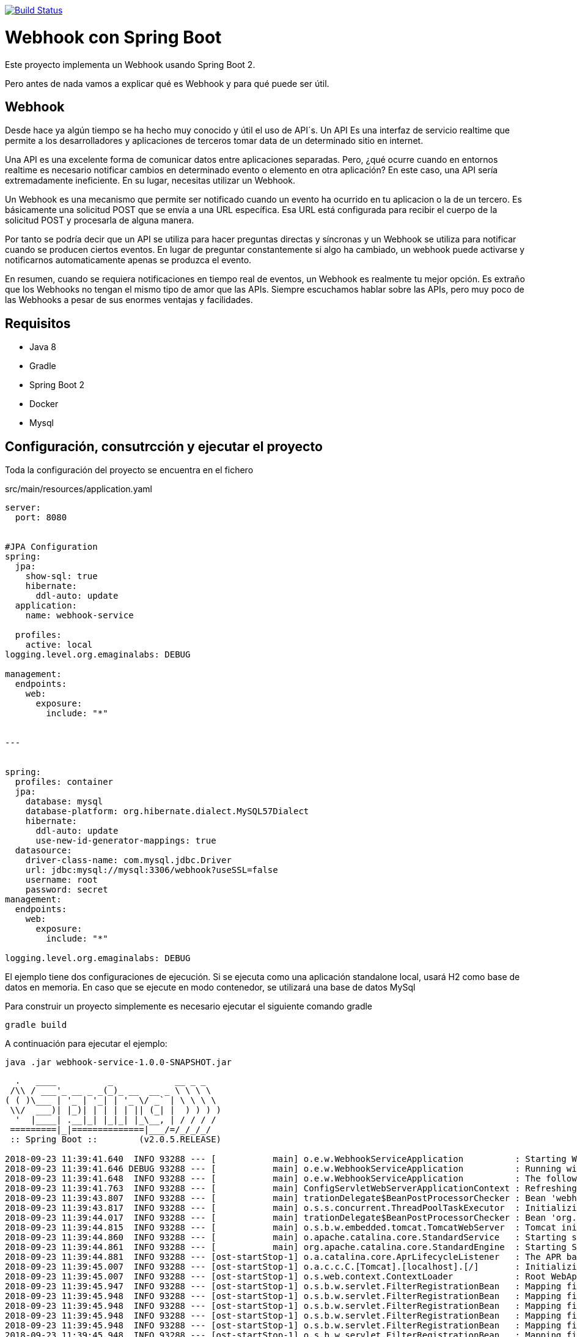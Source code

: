 image:https://travis-ci.org/joanluk/webhook-example.svg?branch=master["Build Status", link="https://travis-ci.org/joanluk/webhook-example"]

= Webhook con Spring Boot

Este proyecto implementa un Webhook  usando Spring Boot 2.

Pero antes de nada vamos a explicar qué es Webhook y para qué puede ser útil.


== Webhook

Desde hace ya algún tiempo se ha hecho muy conocido y útil el uso de API´s. Un API Es una interfaz de servicio realtime que permite a los desarrolladores y aplicaciones de terceros tomar data de un determinado sitio en internet.

Una API es una excelente forma de comunicar datos entre aplicaciones separadas. Pero, ¿qué ocurre cuando en entornos realtime es necesario  notificar cambios en determinado evento o elemento en otra aplicación? En este caso, una API sería extremadamente ineficiente. En su lugar, necesitas utilizar un Webhook.


Un Webhook es una mecanismo que permite ser notificado cuando un evento ha ocurrido en tu aplicacion o la de un tercero. Es básicamente una solicitud POST que se envía a una URL específica. Esa URL está configurada para recibir el cuerpo de la solicitud POST y procesarla de alguna manera.

Por tanto se podría decir que un  API se utiliza para hacer preguntas directas y síncronas y un Webhook se utiliza para notificar cuando se producen ciertos eventos. En lugar de preguntar constantemente si algo ha cambiado, un webhook puede activarse y notificarnos automaticamente apenas se produzca el evento.


En resumen, cuando se requiera notificaciones en tiempo real de eventos, un Webhook es realmente tu mejor opción. Es extraño que los Webhooks no tengan el mismo tipo de amor que las APIs. Siempre escuchamos hablar sobre las APIs, pero muy poco de las Webhooks a pesar de sus enormes ventajas y facilidades.

== Requisitos

- Java 8
- Gradle
- Spring Boot 2
- Docker
- Mysql


== Configuración, consutrcción  y ejecutar el proyecto

Toda la configuración del proyecto se encuentra en el fichero

.src/main/resources/application.yaml
[source,java]
----
server:
  port: 8080


#JPA Configuration
spring:
  jpa:
    show-sql: true
    hibernate:
      ddl-auto: update
  application:
    name: webhook-service

  profiles:
    active: local
logging.level.org.emaginalabs: DEBUG

management:
  endpoints:
    web:
      exposure:
        include: "*"


---


spring:
  profiles: container
  jpa:
    database: mysql
    database-platform: org.hibernate.dialect.MySQL57Dialect
    hibernate:
      ddl-auto: update
      use-new-id-generator-mappings: true
  datasource:
    driver-class-name: com.mysql.jdbc.Driver
    url: jdbc:mysql://mysql:3306/webhook?useSSL=false
    username: root
    password: secret
management:
  endpoints:
    web:
      exposure:
        include: "*"

logging.level.org.emaginalabs: DEBUG
----


El ejemplo tiene dos configuraciones de ejecución. Si se ejecuta como una aplicación standalone local, usará H2 como base de datos en memoria. En caso que se ejecute en modo contenedor, se utilizará una base de datos MySql


Para construir un proyecto simplemente es necesario ejecutar el siguiente comando gradle

----
gradle build
----

A continuación para ejecutar el ejemplo:

----
java .jar webhook-service-1.0.0-SNAPSHOT.jar
----

----

  .   ____          _            __ _ _
 /\\ / ___'_ __ _ _(_)_ __  __ _ \ \ \ \
( ( )\___ | '_ | '_| | '_ \/ _` | \ \ \ \
 \\/  ___)| |_)| | | | | || (_| |  ) ) ) )
  '  |____| .__|_| |_|_| |_\__, | / / / /
 =========|_|==============|___/=/_/_/_/
 :: Spring Boot ::        (v2.0.5.RELEASE)

2018-09-23 11:39:41.640  INFO 93288 --- [           main] o.e.w.WebhookServiceApplication          : Starting WebhookServiceApplication on MacBook-Pro.home with PID 93288 (/Users/jose/desarrollo/proyectos/webhookservice/webhook-service/build/libs/webhook-service-1.0.0-SNAPSHOT.jar started by jose in /Users/jose/desarrollo/proyectos/webhookservice/webhook-service/build/libs)
2018-09-23 11:39:41.646 DEBUG 93288 --- [           main] o.e.w.WebhookServiceApplication          : Running with Spring Boot v2.0.5.RELEASE, Spring v5.0.9.RELEASE
2018-09-23 11:39:41.648  INFO 93288 --- [           main] o.e.w.WebhookServiceApplication          : The following profiles are active: local
2018-09-23 11:39:41.763  INFO 93288 --- [           main] ConfigServletWebServerApplicationContext : Refreshing org.springframework.boot.web.servlet.context.AnnotationConfigServletWebServerApplicationContext@6debcae2: startup date [Sun Sep 23 11:39:41 CEST 2018]; root of context hierarchy
2018-09-23 11:39:43.807  INFO 93288 --- [           main] trationDelegate$BeanPostProcessorChecker : Bean 'webhookServiceApplication' of type [org.emaginalabs.webhookservice.WebhookServiceApplication$$EnhancerBySpringCGLIB$$9ab22135] is not eligible for getting processed by all BeanPostProcessors (for example: not eligible for auto-proxying)
2018-09-23 11:39:43.817  INFO 93288 --- [           main] o.s.s.concurrent.ThreadPoolTaskExecutor  : Initializing ExecutorService
2018-09-23 11:39:44.017  INFO 93288 --- [           main] trationDelegate$BeanPostProcessorChecker : Bean 'org.springframework.transaction.annotation.ProxyTransactionManagementConfiguration' of type [org.springframework.transaction.annotation.ProxyTransactionManagementConfiguration$$EnhancerBySpringCGLIB$$186054ea] is not eligible for getting processed by all BeanPostProcessors (for example: not eligible for auto-proxying)
2018-09-23 11:39:44.815  INFO 93288 --- [           main] o.s.b.w.embedded.tomcat.TomcatWebServer  : Tomcat initialized with port(s): 8080 (http)
2018-09-23 11:39:44.860  INFO 93288 --- [           main] o.apache.catalina.core.StandardService   : Starting service [Tomcat]
2018-09-23 11:39:44.861  INFO 93288 --- [           main] org.apache.catalina.core.StandardEngine  : Starting Servlet Engine: Apache Tomcat/8.5.34
2018-09-23 11:39:44.881  INFO 93288 --- [ost-startStop-1] o.a.catalina.core.AprLifecycleListener   : The APR based Apache Tomcat Native library which allows optimal performance in production environments was not found on the java.library.path: [/Users/jose/Library/Java/Extensions:/Library/Java/Extensions:/Network/Library/Java/Extensions:/System/Library/Java/Extensions:/usr/lib/java:.]
2018-09-23 11:39:45.007  INFO 93288 --- [ost-startStop-1] o.a.c.c.C.[Tomcat].[localhost].[/]       : Initializing Spring embedded WebApplicationContext
2018-09-23 11:39:45.007  INFO 93288 --- [ost-startStop-1] o.s.web.context.ContextLoader            : Root WebApplicationContext: initialization completed in 3246 ms
2018-09-23 11:39:45.947  INFO 93288 --- [ost-startStop-1] o.s.b.w.servlet.FilterRegistrationBean   : Mapping filter: 'characterEncodingFilter' to: [/*]
2018-09-23 11:39:45.948  INFO 93288 --- [ost-startStop-1] o.s.b.w.servlet.FilterRegistrationBean   : Mapping filter: 'webMvcMetricsFilter' to: [/*]
2018-09-23 11:39:45.948  INFO 93288 --- [ost-startStop-1] o.s.b.w.servlet.FilterRegistrationBean   : Mapping filter: 'hiddenHttpMethodFilter' to: [/*]
2018-09-23 11:39:45.948  INFO 93288 --- [ost-startStop-1] o.s.b.w.servlet.FilterRegistrationBean   : Mapping filter: 'httpPutFormContentFilter' to: [/*]
2018-09-23 11:39:45.948  INFO 93288 --- [ost-startStop-1] o.s.b.w.servlet.FilterRegistrationBean   : Mapping filter: 'requestContextFilter' to: [/*]
2018-09-23 11:39:45.948  INFO 93288 --- [ost-startStop-1] o.s.b.w.servlet.FilterRegistrationBean   : Mapping filter: 'httpTraceFilter' to: [/*]
2018-09-23 11:39:45.948  INFO 93288 --- [ost-startStop-1] o.s.b.w.servlet.ServletRegistrationBean  : Servlet dispatcherServlet mapped to [/]
2018-09-23 11:39:46.169  INFO 93288 --- [           main] com.zaxxer.hikari.HikariDataSource       : HikariPool-1 - Starting...
2018-09-23 11:39:46.492  INFO 93288 --- [           main] com.zaxxer.hikari.HikariDataSource       : HikariPool-1 - Start completed.
2018-09-23 11:39:46.550  INFO 93288 --- [           main] j.LocalContainerEntityManagerFactoryBean : Building JPA container EntityManagerFactory for persistence unit 'default'
2018-09-23 11:39:46.582  INFO 93288 --- [           main] o.hibernate.jpa.internal.util.LogHelper  : HHH000204: Processing PersistenceUnitInfo [
	name: default
	...]
2018-09-23 11:39:46.749  INFO 93288 --- [           main] org.hibernate.Version                    : HHH000412: Hibernate Core {5.2.17.Final}
2018-09-23 11:39:46.752  INFO 93288 --- [           main] org.hibernate.cfg.Environment            : HHH000206: hibernate.properties not found
2018-09-23 11:39:46.837  INFO 93288 --- [           main] o.hibernate.annotations.common.Version   : HCANN000001: Hibernate Commons Annotations {5.0.1.Final}
2018-09-23 11:39:47.132  INFO 93288 --- [           main] org.hibernate.dialect.Dialect            : HHH000400: Using dialect: org.hibernate.dialect.H2Dialect
Hibernate: create table application (id bigint not null, name varchar(255), online boolean not null, url varchar(255) not null, primary key (id))
Hibernate: create table message (id bigint not null, content_type varchar(255) not null, message_body varchar(255) not null, timestamp timestamp not null, application_id bigint not null, primary key (id))
Hibernate: create sequence hibernate_sequence start with 1 increment by 1
Hibernate: alter table message add constraint FKilx4nfrunhu6u8vmhek3wnhic foreign key (application_id) references application
2018-09-23 11:39:48.000  INFO 93288 --- [           main] j.LocalContainerEntityManagerFactoryBean : Initialized JPA EntityManagerFactory for persistence unit 'default'
2018-09-23 11:39:48.387  INFO 93288 --- [           main] o.h.h.i.QueryTranslatorFactoryInitiator  : HHH000397: Using ASTQueryTranslatorFactory
2018-09-23 11:39:49.481  WARN 93288 --- [           main] aWebConfiguration$JpaWebMvcConfiguration : spring.jpa.open-in-view is enabled by default. Therefore, database queries may be performed during view rendering. Explicitly configure spring.jpa.open-in-view to disable this warning
2018-09-23 11:39:49.555  INFO 93288 --- [           main] s.w.s.m.m.a.RequestMappingHandlerMapping : Mapped "{[/applications],methods=[POST]}" onto public java.lang.Long org.emaginalabs.webhookservice.restcontrollers.WebhookController.registerNewApplication(org.emaginalabs.webhookservice.model.Application)
2018-09-23 11:39:49.556  INFO 93288 --- [           main] s.w.s.m.m.a.RequestMappingHandlerMapping : Mapped "{[/applications],methods=[GET]}" onto public java.lang.Iterable<org.emaginalabs.webhookservice.model.Application> org.emaginalabs.webhookservice.restcontrollers.WebhookController.listApplications()
2018-09-23 11:39:49.556  INFO 93288 --- [           main] s.w.s.m.m.a.RequestMappingHandlerMapping : Mapped "{[/applications/{id}],methods=[DELETE]}" onto public void org.emaginalabs.webhookservice.restcontrollers.WebhookController.deleteApplication(java.lang.Long)
2018-09-23 11:39:49.556  INFO 93288 --- [           main] s.w.s.m.m.a.RequestMappingHandlerMapping : Mapped "{[/applications/{id}/message],methods=[POST]}" onto public void org.emaginalabs.webhookservice.restcontrollers.WebhookController.postMessageToApplication(java.lang.Long,java.lang.String,java.lang.String)
2018-09-23 11:39:49.560  INFO 93288 --- [           main] s.w.s.m.m.a.RequestMappingHandlerMapping : Mapped "{[/swagger-resources/configuration/ui]}" onto public org.springframework.http.ResponseEntity<springfox.documentation.swagger.web.UiConfiguration> springfox.documentation.swagger.web.ApiResourceController.uiConfiguration()
2018-09-23 11:39:49.561  INFO 93288 --- [           main] s.w.s.m.m.a.RequestMappingHandlerMapping : Mapped "{[/swagger-resources/configuration/security]}" onto public org.springframework.http.ResponseEntity<springfox.documentation.swagger.web.SecurityConfiguration> springfox.documentation.swagger.web.ApiResourceController.securityConfiguration()
2018-09-23 11:39:49.562  INFO 93288 --- [           main] s.w.s.m.m.a.RequestMappingHandlerMapping : Mapped "{[/swagger-resources]}" onto public org.springframework.http.ResponseEntity<java.util.List<springfox.documentation.swagger.web.SwaggerResource>> springfox.documentation.swagger.web.ApiResourceController.swaggerResources()
2018-09-23 11:39:49.565  INFO 93288 --- [           main] s.w.s.m.m.a.RequestMappingHandlerMapping : Mapped "{[/error]}" onto public org.springframework.http.ResponseEntity<java.util.Map<java.lang.String, java.lang.Object>> org.springframework.boot.autoconfigure.web.servlet.error.BasicErrorController.error(javax.servlet.http.HttpServletRequest)
2018-09-23 11:39:49.566  INFO 93288 --- [           main] s.w.s.m.m.a.RequestMappingHandlerMapping : Mapped "{[/error],produces=[text/html]}" onto public org.springframework.web.servlet.ModelAndView org.springframework.boot.autoconfigure.web.servlet.error.BasicErrorController.errorHtml(javax.servlet.http.HttpServletRequest,javax.servlet.http.HttpServletResponse)
2018-09-23 11:39:49.664  INFO 93288 --- [           main] o.s.b.a.e.web.EndpointLinksResolver      : Exposing 14 endpoint(s) beneath base path '/actuator'
2018-09-23 11:39:49.675  INFO 93288 --- [           main] s.b.a.e.w.s.WebMvcEndpointHandlerMapping : Mapped "{[/actuator/auditevents],methods=[GET],produces=[application/vnd.spring-boot.actuator.v2+json || application/json]}" onto public java.lang.Object org.springframework.boot.actuate.endpoint.web.servlet.AbstractWebMvcEndpointHandlerMapping$OperationHandler.handle(javax.servlet.http.HttpServletRequest,java.util.Map<java.lang.String, java.lang.String>)
2018-09-23 11:39:49.676  INFO 93288 --- [           main] s.b.a.e.w.s.WebMvcEndpointHandlerMapping : Mapped "{[/actuator/beans],methods=[GET],produces=[application/vnd.spring-boot.actuator.v2+json || application/json]}" onto public java.lang.Object org.springframework.boot.actuate.endpoint.web.servlet.AbstractWebMvcEndpointHandlerMapping$OperationHandler.handle(javax.servlet.http.HttpServletRequest,java.util.Map<java.lang.String, java.lang.String>)
2018-09-23 11:39:49.676  INFO 93288 --- [           main] s.b.a.e.w.s.WebMvcEndpointHandlerMapping : Mapped "{[/actuator/health],methods=[GET],produces=[application/vnd.spring-boot.actuator.v2+json || application/json]}" onto public java.lang.Object org.springframework.boot.actuate.endpoint.web.servlet.AbstractWebMvcEndpointHandlerMapping$OperationHandler.handle(javax.servlet.http.HttpServletRequest,java.util.Map<java.lang.String, java.lang.String>)
2018-09-23 11:39:49.677  INFO 93288 --- [           main] s.b.a.e.w.s.WebMvcEndpointHandlerMapping : Mapped "{[/actuator/conditions],methods=[GET],produces=[application/vnd.spring-boot.actuator.v2+json || application/json]}" onto public java.lang.Object org.springframework.boot.actuate.endpoint.web.servlet.AbstractWebMvcEndpointHandlerMapping$OperationHandler.handle(javax.servlet.http.HttpServletRequest,java.util.Map<java.lang.String, java.lang.String>)
2018-09-23 11:39:49.677  INFO 93288 --- [           main] s.b.a.e.w.s.WebMvcEndpointHandlerMapping : Mapped "{[/actuator/configprops],methods=[GET],produces=[application/vnd.spring-boot.actuator.v2+json || application/json]}" onto public java.lang.Object org.springframework.boot.actuate.endpoint.web.servlet.AbstractWebMvcEndpointHandlerMapping$OperationHandler.handle(javax.servlet.http.HttpServletRequest,java.util.Map<java.lang.String, java.lang.String>)
2018-09-23 11:39:49.677  INFO 93288 --- [           main] s.b.a.e.w.s.WebMvcEndpointHandlerMapping : Mapped "{[/actuator/env],methods=[GET],produces=[application/vnd.spring-boot.actuator.v2+json || application/json]}" onto public java.lang.Object org.springframework.boot.actuate.endpoint.web.servlet.AbstractWebMvcEndpointHandlerMapping$OperationHandler.handle(javax.servlet.http.HttpServletRequest,java.util.Map<java.lang.String, java.lang.String>)
2018-09-23 11:39:49.677  INFO 93288 --- [           main] s.b.a.e.w.s.WebMvcEndpointHandlerMapping : Mapped "{[/actuator/env/{toMatch}],methods=[GET],produces=[application/vnd.spring-boot.actuator.v2+json || application/json]}" onto public java.lang.Object org.springframework.boot.actuate.endpoint.web.servlet.AbstractWebMvcEndpointHandlerMapping$OperationHandler.handle(javax.servlet.http.HttpServletRequest,java.util.Map<java.lang.String, java.lang.String>)
2018-09-23 11:39:49.678  INFO 93288 --- [           main] s.b.a.e.w.s.WebMvcEndpointHandlerMapping : Mapped "{[/actuator/info],methods=[GET],produces=[application/vnd.spring-boot.actuator.v2+json || application/json]}" onto public java.lang.Object org.springframework.boot.actuate.endpoint.web.servlet.AbstractWebMvcEndpointHandlerMapping$OperationHandler.handle(javax.servlet.http.HttpServletRequest,java.util.Map<java.lang.String, java.lang.String>)
2018-09-23 11:39:49.678  INFO 93288 --- [           main] s.b.a.e.w.s.WebMvcEndpointHandlerMapping : Mapped "{[/actuator/loggers],methods=[GET],produces=[application/vnd.spring-boot.actuator.v2+json || application/json]}" onto public java.lang.Object org.springframework.boot.actuate.endpoint.web.servlet.AbstractWebMvcEndpointHandlerMapping$OperationHandler.handle(javax.servlet.http.HttpServletRequest,java.util.Map<java.lang.String, java.lang.String>)
2018-09-23 11:39:49.678  INFO 93288 --- [           main] s.b.a.e.w.s.WebMvcEndpointHandlerMapping : Mapped "{[/actuator/loggers/{name}],methods=[GET],produces=[application/vnd.spring-boot.actuator.v2+json || application/json]}" onto public java.lang.Object org.springframework.boot.actuate.endpoint.web.servlet.AbstractWebMvcEndpointHandlerMapping$OperationHandler.handle(javax.servlet.http.HttpServletRequest,java.util.Map<java.lang.String, java.lang.String>)
2018-09-23 11:39:49.679  INFO 93288 --- [           main] s.b.a.e.w.s.WebMvcEndpointHandlerMapping : Mapped "{[/actuator/loggers/{name}],methods=[POST],consumes=[application/vnd.spring-boot.actuator.v2+json || application/json]}" onto public java.lang.Object org.springframework.boot.actuate.endpoint.web.servlet.AbstractWebMvcEndpointHandlerMapping$OperationHandler.handle(javax.servlet.http.HttpServletRequest,java.util.Map<java.lang.String, java.lang.String>)
2018-09-23 11:39:49.679  INFO 93288 --- [           main] s.b.a.e.w.s.WebMvcEndpointHandlerMapping : Mapped "{[/actuator/heapdump],methods=[GET],produces=[application/octet-stream]}" onto public java.lang.Object org.springframework.boot.actuate.endpoint.web.servlet.AbstractWebMvcEndpointHandlerMapping$OperationHandler.handle(javax.servlet.http.HttpServletRequest,java.util.Map<java.lang.String, java.lang.String>)
2018-09-23 11:39:49.680  INFO 93288 --- [           main] s.b.a.e.w.s.WebMvcEndpointHandlerMapping : Mapped "{[/actuator/threaddump],methods=[GET],produces=[application/vnd.spring-boot.actuator.v2+json || application/json]}" onto public java.lang.Object org.springframework.boot.actuate.endpoint.web.servlet.AbstractWebMvcEndpointHandlerMapping$OperationHandler.handle(javax.servlet.http.HttpServletRequest,java.util.Map<java.lang.String, java.lang.String>)
2018-09-23 11:39:49.680  INFO 93288 --- [           main] s.b.a.e.w.s.WebMvcEndpointHandlerMapping : Mapped "{[/actuator/metrics/{requiredMetricName}],methods=[GET],produces=[application/vnd.spring-boot.actuator.v2+json || application/json]}" onto public java.lang.Object org.springframework.boot.actuate.endpoint.web.servlet.AbstractWebMvcEndpointHandlerMapping$OperationHandler.handle(javax.servlet.http.HttpServletRequest,java.util.Map<java.lang.String, java.lang.String>)
2018-09-23 11:39:49.680  INFO 93288 --- [           main] s.b.a.e.w.s.WebMvcEndpointHandlerMapping : Mapped "{[/actuator/metrics],methods=[GET],produces=[application/vnd.spring-boot.actuator.v2+json || application/json]}" onto public java.lang.Object org.springframework.boot.actuate.endpoint.web.servlet.AbstractWebMvcEndpointHandlerMapping$OperationHandler.handle(javax.servlet.http.HttpServletRequest,java.util.Map<java.lang.String, java.lang.String>)
2018-09-23 11:39:49.680  INFO 93288 --- [           main] s.b.a.e.w.s.WebMvcEndpointHandlerMapping : Mapped "{[/actuator/scheduledtasks],methods=[GET],produces=[application/vnd.spring-boot.actuator.v2+json || application/json]}" onto public java.lang.Object org.springframework.boot.actuate.endpoint.web.servlet.AbstractWebMvcEndpointHandlerMapping$OperationHandler.handle(javax.servlet.http.HttpServletRequest,java.util.Map<java.lang.String, java.lang.String>)
2018-09-23 11:39:49.680  INFO 93288 --- [           main] s.b.a.e.w.s.WebMvcEndpointHandlerMapping : Mapped "{[/actuator/httptrace],methods=[GET],produces=[application/vnd.spring-boot.actuator.v2+json || application/json]}" onto public java.lang.Object org.springframework.boot.actuate.endpoint.web.servlet.AbstractWebMvcEndpointHandlerMapping$OperationHandler.handle(javax.servlet.http.HttpServletRequest,java.util.Map<java.lang.String, java.lang.String>)
2018-09-23 11:39:49.681  INFO 93288 --- [           main] s.b.a.e.w.s.WebMvcEndpointHandlerMapping : Mapped "{[/actuator/mappings],methods=[GET],produces=[application/vnd.spring-boot.actuator.v2+json || application/json]}" onto public java.lang.Object org.springframework.boot.actuate.endpoint.web.servlet.AbstractWebMvcEndpointHandlerMapping$OperationHandler.handle(javax.servlet.http.HttpServletRequest,java.util.Map<java.lang.String, java.lang.String>)
2018-09-23 11:39:49.682  INFO 93288 --- [           main] s.b.a.e.w.s.WebMvcEndpointHandlerMapping : Mapped "{[/actuator],methods=[GET],produces=[application/vnd.spring-boot.actuator.v2+json || application/json]}" onto protected java.util.Map<java.lang.String, java.util.Map<java.lang.String, org.springframework.boot.actuate.endpoint.web.Link>> org.springframework.boot.actuate.endpoint.web.servlet.WebMvcEndpointHandlerMapping.links(javax.servlet.http.HttpServletRequest,javax.servlet.http.HttpServletResponse)
2018-09-23 11:39:49.849  INFO 93288 --- [           main] pertySourcedRequestMappingHandlerMapping : Mapped URL path [/v2/api-docs] onto method [public org.springframework.http.ResponseEntity<springfox.documentation.spring.web.json.Json> springfox.documentation.swagger2.web.Swagger2Controller.getDocumentation(java.lang.String,javax.servlet.http.HttpServletRequest)]
2018-09-23 11:39:49.974  INFO 93288 --- [           main] o.s.w.s.handler.SimpleUrlHandlerMapping  : Mapped URL path [/**/favicon.ico] onto handler of type [class org.springframework.web.servlet.resource.ResourceHttpRequestHandler]
2018-09-23 11:39:50.034  INFO 93288 --- [           main] s.w.s.m.m.a.RequestMappingHandlerAdapter : Looking for @ControllerAdvice: org.springframework.boot.web.servlet.context.AnnotationConfigServletWebServerApplicationContext@6debcae2: startup date [Sun Sep 23 11:39:41 CEST 2018]; root of context hierarchy
2018-09-23 11:39:50.107  INFO 93288 --- [           main] o.s.w.s.handler.SimpleUrlHandlerMapping  : Mapped URL path [/webjars/**] onto handler of type [class org.springframework.web.servlet.resource.ResourceHttpRequestHandler]
2018-09-23 11:39:50.107  INFO 93288 --- [           main] o.s.w.s.handler.SimpleUrlHandlerMapping  : Mapped URL path [/**] onto handler of type [class org.springframework.web.servlet.resource.ResourceHttpRequestHandler]
2018-09-23 11:39:50.130  INFO 93288 --- [           main] .m.m.a.ExceptionHandlerExceptionResolver : Detected @ExceptionHandler methods in restExceptionHandler
2018-09-23 11:39:50.658  INFO 93288 --- [           main] o.s.j.e.a.AnnotationMBeanExporter        : Registering beans for JMX exposure on startup
2018-09-23 11:39:50.660  INFO 93288 --- [           main] o.s.j.e.a.AnnotationMBeanExporter        : Bean with name 'dataSource' has been autodetected for JMX exposure
2018-09-23 11:39:50.667  INFO 93288 --- [           main] o.s.j.e.a.AnnotationMBeanExporter        : Located MBean 'dataSource': registering with JMX server as MBean [com.zaxxer.hikari:name=dataSource,type=HikariDataSource]
2018-09-23 11:39:50.674  INFO 93288 --- [           main] o.s.c.support.DefaultLifecycleProcessor  : Starting beans in phase 2147483647
2018-09-23 11:39:50.675  INFO 93288 --- [           main] d.s.w.p.DocumentationPluginsBootstrapper : Context refreshed
2018-09-23 11:39:50.703  INFO 93288 --- [           main] d.s.w.p.DocumentationPluginsBootstrapper : Found 1 custom documentation plugin(s)
2018-09-23 11:39:50.736  INFO 93288 --- [           main] s.d.s.w.s.ApiListingReferenceScanner     : Scanning for api listing references
2018-09-23 11:39:50.903  INFO 93288 --- [           main] s.a.ScheduledAnnotationBeanPostProcessor : No TaskScheduler/ScheduledExecutorService bean found for scheduled processing
2018-09-23 11:39:50.959  INFO 93288 --- [           main] o.s.b.w.embedded.tomcat.TomcatWebServer  : Tomcat started on port(s): 8080 (http) with context path ''
2018-09-23 11:39:50.964  INFO 93288 --- [           main] o.e.w.WebhookServiceApplication          : Started WebhookServiceApplication in 9.925 seconds (JVM running for 10.611)
----


== Ejemplos de solicitud de peticiones

- *Registro de nueva aplicación*


	curl -X POST \
	  http://localhost:8080/applications \
	  -H 'Content-Type: application/x-www-form-urlencoded' \
	  -d 'url=http%3A%2F%2Fposttestserver.com%2Fpost.php%3Fdir%3Dwebok&name=test%20app'


El servicio de registro se ha desarrollado para que pueda realizar mediante un formulario de registro


- *Listado de aplicaciones registradas*

	curl -v --request GET http://localhost:8080/applications


- *Borrado de una aplicación a partir de su ID*

	curl -v --request DELETE http://localhost:8080/applications/1

- *Enviar mensaje POST a una aplicación*

	curl -v --header "Content-type: text/pain" --request POST --data "WEBHOOK TEST" http://localhost:8080/applications/1/message


Para consultar los servicios disponibles se puede realizar llamando a la siguiente url donde se muestran mediante Swagger:

	http://localhost:8080/swagger-ui.html



== Generación de las imágenes de docker

=== Dockerfile

La generación de las imágenes de Docker es sencillo dado que utilizando una imagen basada en openjdk no deberemos realizar ninguna configuración adicional:

----
FROM openjdk:8-jdk-alpine
VOLUME /tmp
ARG JAR_FILE
ADD ${JAR_FILE} app.jar
ENTRYPOINT ["java","-Djava.security.egd=file:/dev/./urandom", "-Dspring.profiles.active=container", "-jar","/app.jar"]
----

Simplemente copiamos el jar ejecutable generado y lo lanzamos con la opción java -jar como cualquier aplicación Spring Boot. Se le añade el profile `container` para indicarle que estamos en modo de ejecución CAS.

Para crear la imagen docker se utiliza el plugin https://github.com/palantir/gradle-docker[palantir]
de gradle.

La configuración del plugin es realmente sencilla:

[source]
----
docker {
    name "joanluk/${jar.baseName}"
    tags '1.0.0-SNAPSHOT'
    files jar.archivePath
    buildArgs(['JAR_FILE': "${jar.archiveName}"])
}
----

Para crear la imagen simplemente ejecutaremos:

----
$ gradle build docker
----

Además de la generación local de la imagen el plugin también nos ofrece otras funcionalidades como la de realizar el push o realizar tags. Para más detalle revisar la documentación. En este ejemplo no se ha utilizado para nada más


== Docker-compose

En la ruta env se encuentra el fichero `docker-compose.yml` que contiene toda la configuración para arrancar el ejemplo


----
version: '3'
services:

  mysql:
    image: mysql/mysql-server:5.7
    command: --default-authentication-plugin=mysql_native_password
    restart: always
    environment:
      MYSQL_ROOT_PASSWORD: secret
      MYSQL_DATABASE: webhook
      MYSQL_USER: root
      MYSQL_PASSWORD: secret
      MYSQL_ROOT_HOST: '%'
    ports:
    - 3306:3306
  adminer:
    image: adminer
    restart: always
    ports:
    - 9090:8080

  webhook-service:
    image: joanluk/webhook-service:latest
    ports:
    - 8080:8080
    depends_on:
    - mysql
----

Como se observa, se han definido 3 servicios:

- *Mysql* -> base de datos donde se registran las aplicaciones que solicitan webhook y los mensajes
- *Adminer* -> utilidad por si se quiere acceder a la base de datos
- *webhook-service* -> servicio realizado para el registro de webhooks


Para ejecutar simplemente:

----
docker-compose up &
----







